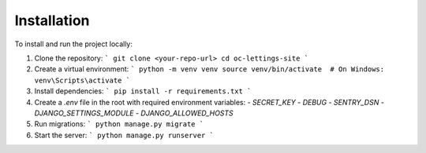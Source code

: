 Installation
============

To install and run the project locally:

1. Clone the repository:
   ```
   git clone <your-repo-url>
   cd oc-lettings-site
   ```

2. Create a virtual environment:
   ```
   python -m venv venv
   source venv/bin/activate  # On Windows: venv\Scripts\activate
   ```

3. Install dependencies:
   ```
   pip install -r requirements.txt
   ```

4. Create a `.env` file in the root with required environment variables:
   - `SECRET_KEY`
   - `DEBUG`
   - `SENTRY_DSN`
   - `DJANGO_SETTINGS_MODULE`
   - `DJANGO_ALLOWED_HOSTS`

5. Run migrations:
   ```
   python manage.py migrate
   ```

6. Start the server:
   ```
   python manage.py runserver
   ```
